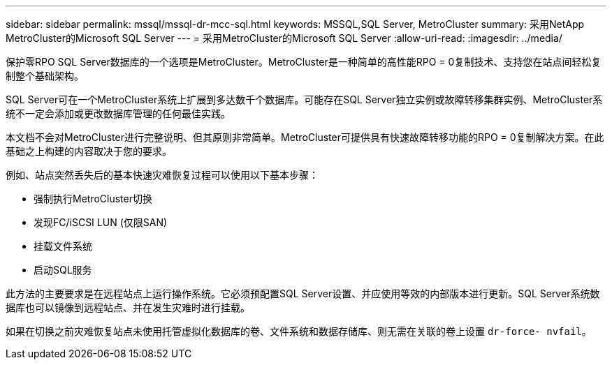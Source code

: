 ---
sidebar: sidebar 
permalink: mssql/mssql-dr-mcc-sql.html 
keywords: MSSQL,SQL Server, MetroCluster 
summary: 采用NetApp MetroCluster的Microsoft SQL Server 
---
= 采用MetroCluster的Microsoft SQL Server
:allow-uri-read: 
:imagesdir: ../media/


[role="lead"]
保护零RPO SQL Server数据库的一个选项是MetroCluster。MetroCluster是一种简单的高性能RPO = 0复制技术、支持您在站点间轻松复制整个基础架构。

SQL Server可在一个MetroCluster系统上扩展到多达数千个数据库。可能存在SQL Server独立实例或故障转移集群实例、MetroCluster系统不一定会添加或更改数据库管理的任何最佳实践。

本文档不会对MetroCluster进行完整说明、但其原则非常简单。MetroCluster可提供具有快速故障转移功能的RPO = 0复制解决方案。在此基础之上构建的内容取决于您的要求。

例如、站点突然丢失后的基本快速灾难恢复过程可以使用以下基本步骤：

* 强制执行MetroCluster切换
* 发现FC/iSCSI LUN (仅限SAN)
* 挂载文件系统
* 启动SQL服务


此方法的主要要求是在远程站点上运行操作系统。它必须预配置SQL Server设置、并应使用等效的内部版本进行更新。SQL Server系统数据库也可以镜像到远程站点、并在发生灾难时进行挂载。

如果在切换之前灾难恢复站点未使用托管虚拟化数据库的卷、文件系统和数据存储库、则无需在关联的卷上设置 `dr-force- nvfail`。
